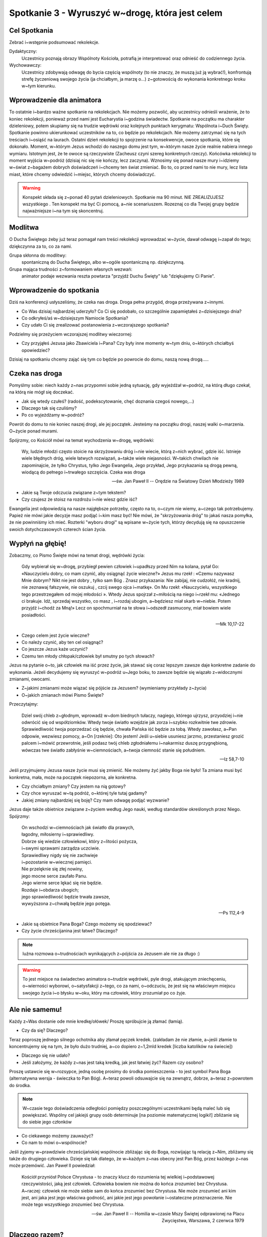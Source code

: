 *****************************************************************
Spotkanie 3 - Wyruszyć w~drogę, która jest celem
*****************************************************************

==================================
Cel Spotkania
==================================

Zebrać i~wstępnie podsumować rekolekcje.

Dydaktyczny:
   Uczestnicy poznają obrazy Wspólnoty Kościoła, potrafią je interpretować oraz odnieść do codziennego życia.

Wychowawczy:
   Uczestnicy zdobywają odwagę do bycia częścią wspólnoty (to nie znaczy, że muszą już ją wybrać!), konfrontują strefę życzeniową swojego życia (ja chciałbym, ja marzę o...) z~gotowością do wykonania konkretnego kroku w~tym kierunku.

==================================
Wprowadzenie dla animatora
==================================

To ostatnie i~bardzo ważne spotkanie na rekolekcjach. Nie możemy pozwolić, aby uczestnicy odnieśli wrażenie, że to koniec rekolekcji, ponieważ przed nami jest Eucharystia i~godzina świadectw. Spotkanie na początku ma charakter dzieleniowy, potem skupiamy się na trudzie wędrówki oraz kolejnych punktach kerygmatu: Wspólnota i~Duch Święty. Spotkanie powinno ukierunkować uczestników na to, co będzie po rekolekcjach. Nie możemy zatrzymać się na tych treściach i~osiąść na laurach. Ostatni dzień rekolekcji to spojrzenie na konsekwencje, owoce spotkania, które się dokonało. Moment, w~którym Jezus wchodzi do naszego domu jest tym, w~którym nasze życie realnie nabiera innego wymiaru. Istotnym jest, że te owoce są rzeczywiste (Zacheusz czyni szereg konkretnych rzeczy). Końcówka rekolekcji to moment wyjścia w~podróż (dzisiaj nic się nie kończy, lecz zaczyna). Wznosimy się ponad nasze mury i~idziemy w~świat z~bagażem dobrych doświadczeń i~chcemy ten świat zmieniać. Bo to, co przed nami to nie mury, lecz lista miast, które chcemy odwiedzić i~miejsc, których chcemy doświadczyć.

.. warning:: Konspekt składa się z~ponad 40 pytań dzieleniowych. Spotkanie ma 90 minut. NIE ZREALIZUJESZ wszystkiego . Ten konspekt ma być Ci pomocą, a~nie scenariuszem. Rozeznaj co dla Twojej grupy będzie najważniejsze i~na tym się skoncentruj.

====================================
Modlitwa
====================================

O Ducha Świętego żeby już teraz pomagał nam treści rekolekcji wprowadzać w~życie, dawał odwagę i~zapał do tego; dziękczynna za to, co za nami.

Grupa skłonna do modlitwy:
   spontaniczną do Ducha Świętego, albo w~ogóle spontaniczną np. dziękczynną.

Grupa mająca trudności z~formowaniem własnych wezwań:
   animator podaje wezwania reszta powtarza "przyjdź Duchu Święty" lub "dziękujemy Ci Panie".

=========================================
Wprowadzenie do spotkania
=========================================

Dziś na konferencji usłyszeliśmy, że czeka nas droga. Droga pełna przygód, droga przeżywana z~innymi.

* Co Was dzisiaj najbardziej uderzyło? Co Ci się podobało, co szczególnie zapamiętałeś z~dzisiejszego dnia?

* Co odkryłeś/aś w~dzisiejszym Namiocie Spotkania?

* Czy udało Ci się zrealizować postanowienia z~wczorajszego  spotkania?

Podzielmy się przeżyciem wczorajszej modlitwy wieczornej:

* Czy przyjąłeś Jezusa jako Zbawiciela i~Pana? Czy były inne momenty w~tym dniu, o~których chciałbyś opowiedzieć?

Dzisiaj na spotkaniu chcemy zająć się tym co będzie po  powrocie do domu,  naszą nową drogą.....

=========================================
Czeka nas droga
=========================================

Pomyślmy sobie: niech każdy z~nas przypomni sobie jedną sytuację, gdy wyjeżdżał w~podróż, na którą długo czekał, na którą nie mógł się doczekać.

* Jak się wtedy czułeś? (radość, podekscytowanie, chęć doznania czegoś nowego,...)

* Dlaczego tak się czuliśmy?

* Po co wyjeżdżamy w~podróż?

Powrót do domu to nie koniec naszej drogi, ale jej początek. Jesteśmy na początku drogi,  naszej walki o~marzenia. O~życie ponad murami.

Spójrzmy, co Kościół mówi na temat wychodzenia w~drogę, wędrówki:

   Wy, ludzie młodzi często stoicie na skrzyżowaniu dróg i~nie wiecie, którą z~nich wybrać, gdzie iść. Istnieje wiele błędnych dróg, wiele łatwych rozwiązań, a~także wiele niejasności. W~takich chwilach nie zapominajcie, że tylko Chrystus, tylko Jego Ewangelia, Jego przykład, Jego przykazania są drogą pewną, wiodącą do pełnego i~trwałego szczęścia. Czeka was droga

   -- św. Jan Paweł II -- Orędzie na Światowy Dzień Młodzieży 1989

* Jakie są Twoje odczucia związane z~tym tekstem?

* Czy czujesz że stoisz na rozdrożu i~nie wiesz gdzie iść?

Ewangelia jest odpowiedzią na nasze najgłębsze potrzeby, często na to, o~czym nie wiemy, a~czego tak potrzebujemy. Papież nie mówi jakie decyzje masz podjąć i~kim masz być! Nie mówi, że "skrzyżowania dróg" to jakaś nasza pomyłka, że nie powinniśmy ich mieć. Rozterki "wyboru drogi" są wpisane w~życie tych, którzy decydują się na opuszczenie swoich dotychczasowych czterech ścian życia.

=========================================
Wypłyń na głębię!
=========================================

Zobaczmy, co Pismo Święte mówi na temat drogi, wędrówki życia:

   Gdy wybierał się w~drogę, przybiegł pewien człowiek i~upadłszy przed Nim na kolana, pytał Go: «Nauczycielu dobry, co mam czynić, aby osiągnąć życie wieczne?» Jezus mu rzekł : «Czemu nazywasz Mnie dobrym? Nikt nie jest dobry , tylko sam Bóg . Znasz przykazania: Nie zabijaj, nie cudzołóż, nie kradnij, nie zeznawaj fałszywie, nie oszukuj , czcij swego ojca i~matkę». On Mu rzekł: «Nauczycielu, wszystkiego tego przestrzegałem od mojej młodości ». Wtedy Jezus spojrzał z~miłością na niego i~rzekł mu: «Jednego ci brakuje. Idź, sprzedaj wszystko, co masz , i~rozdaj ubogim, a~będziesz miał skarb w~niebie. Potem przyjdź i~chodź za Mną!» Lecz on spochmurniał na te słowa i~odszedł zasmucony, miał bowiem wiele posiadłości.

   -- Mk 10,17-22

* Czego celem jest życie wieczne?

* Co należy czynić, aby ten cel osiągnąć?

* Co jeszcze Jezus każe uczynić?

* Czemu ten młody chłopak/człowiek  był smutny po tych słowach?

Jezus na pytanie o~to, jak człowiek ma iść przez życie, jak stawać się coraz lepszym zawsze daje konkretne zadanie do wykonania. Jeżeli decydujemy się wyruszyć w~podróż u~Jego boku, to zawsze będzie się wiązało z~widocznymi zmianami, owocami.

* Z~jakimi zmianami może wiązać się pójście za Jezusem? (wymieniamy przykłady z~życia)

* O~jakich zmianach mówi Pismo Święte?

Przeczytajmy:

   Dziel swój chleb z~głodnym, wprowadź w~dom biednych tułaczy, nagiego, którego ujrzysz, przyodziej i~nie odwrócić się od współziomków. Wtedy twoje światło wzejdzie jak zorza i~szybko rozkwitnie twe zdrowie. Sprawiedliwość twoja poprzedzać cię będzie, chwała Pańska iść będzie za tobą. Wtedy zawołasz, a~Pan odpowie, wezwiesz pomocy, a~On [rzeknie]: Oto jestem! Jeśli u~siebie usuniesz jarzmo, przestaniesz grozić palcem i~mówić przewrotnie, jeśli podasz twój chleb zgłodniałemu i~nakarmisz duszę przygnębioną, wówczas twe światło zabłyśnie w~ciemnościach, a~twoja ciemność stanie się południem.

   -- Iz 58,7-10

Jeśli przyjmujemy Jezusa nasze życie musi się zmienić. Nie możemy żyć jakby Boga nie było! Ta zmiana musi być konkretna, mała, może na początek niepozorna, ale konkretna.

* Czy chciałbym zmiany? Czy jestem na nią gotowy?

* Czy chce wyruszać w~tą podróż, o~której tyle tutaj gadamy?

* Jakiej zmiany najbardziej się boję? Czy mam odwagę  podjąć wyzwanie?

Jezus daje także obietnice związane z~życiem według Jego nauki, według standardów określonych przez Niego. Spójrzmy:

   | On wschodzi w~ciemnościach jak światło dla prawych,
   | łagodny, miłosierny i~sprawiedliwy.
   | Dobrze się wiedzie człowiekowi, który z~litości pożycza,
   | i~swymi sprawami zarządza uczciwie.
   | Sprawiedliwy nigdy się nie zachwieje
   | i~pozostanie w~wiecznej pamięci.
   | Nie przelęknie się złej nowiny,
   | jego mocne serce zaufało Panu.
   | Jego wierne serce lękać się nie będzie.
   | Rozdaje i~obdarza ubogich;
   | jego sprawiedliwość będzie trwała zawsze,
   | wywyższona z~chwałą będzie jego potęga.

   -- Ps 112,4-9

* Jakie są obietnice Pana Boga? Czego możemy się spodziewać?

* Czy życie chrześcijanina jest łatwe? Dlaczego?

.. note:: luźna rozmowa o~trudnościach wynikających z~pójścia za Jezusem ale nie za długo :)

.. warning:: To jest miejsce na świadectwo animatora o~trudzie wędrówki, pyle drogi, atakującym zniechęceniu, o~wierności wyborowi, o~satysfakcji z~tego, co za nami, o~odczuciu, że jest się na właściwym miejscu swojego życia i~o błysku w~oku, który ma człowiek, który zrozumiał po co żyje.

=========================================
Ale nie samemu!
=========================================

.. centered:: **Razem jest się silniejszym.**

Każdy z~Was dostanie ode mnie kredkę/ołówek/ Proszę spróbujcie ją złamać (łamią).

* Czy da się? Dlaczego?

Teraz poproszę jednego silnego ochotnika aby złamał pęczek kredek. (zakładam że nie złamie, a~jeśli złamie to koncentrujemy się na tym, że było dużo trudniej, a~co dopiero z~1,2mld kredek [liczba katolików na świecie])

* Dlaczego się nie udało?

* Jeśli założymy, że każdy z~nas jest taką kredką, jak jest łatwiej żyć? Razem czy osobno?

.. centered:: **Wspólnota jest konsekwencją wspólnego celu (nierówność trójkąta).**

Proszę ustawcie się w~rozsypce, jedną osobę prosimy do środka pomieszczenia - to jest symbol Pana Boga (alternatywna wersja - świeczka to Pan Bóg).  A~teraz  powoli odsuwajcie się na zewnątrz, dobrze, a~teraz z~powrotem do środka.

.. note:: W~czasie tego doświadczenia odległości pomiędzy poszczególnymi uczestnikami będą maleć lub się powiększać. Wspólny cel jakiejś grupy osób  determinuje [na poziomie matematycznej logiki!] zbliżanie się do siebie jego członków

* Co ciekawego możemy zauważyć?

* Co nam to mówi o~wspólnocie?

Jeśli żyjemy w~prawdziwie chrześcijańskiej wspólnocie zbliżając się do Boga, rozwijając tą relację z~Nim, zbliżamy się także do drugiego człowieka. Dzieje się tak dlatego, że w~każdym z~nas obecny jest Pan Bóg, przez każdego z~nas może przemówić. Jan Paweł  II powiedział:

   Kościół przyniósł Polsce Chrystusa - to znaczy klucz do rozumienia tej wielkiej i~podstawowej rzeczywistości, jaką jest człowiek. Człowieka bowiem nie można do końca zrozumieć bez Chrystusa. A~raczej: człowiek nie może siebie sam do końca zrozumieć bez Chrystusa. Nie może zrozumieć ani kim jest, ani jaka jest jego właściwa godność, ani jakie jest jego powołanie i~ostateczne przeznaczenie. Nie może tego wszystkiego zrozumieć bez Chrystusa.

   -- św. Jan Paweł II -- Homilia w~czasie Mszy Świętej odprawionej na Placu Zwycięstwa, Warszawa, 2 czerwca 1979

=========================================
Dlaczego razem?
=========================================

Kościół jest rzeczywistością wiary, ciężki do uchwycenia w~definicjach i~słowach - dlatego do jego przedstawiania często używamy symboli.

Rozwinięcie dla animatora, aby serce jego z~radością wiedziało, że do nauczania Kościoła przylega :)

   | Jak w~Starym Testamencie objawienie Królestwa często przedstawione jest typicznie, tak też i~teraz **wewnętrzna natura Kościoła daje się nam poznać poprzez rozmaite obrazy**, które brane bądź z~życia pasterskiego, bądź z~uprawy roli, bądź z~budownictwa, bądź wreszcie z~życia rodzinnego i~narzeczeństwa, mają swe oparcie w~księgach Proroków.
   | I~tak **Kościół jest owczarnią**, której bramą jedyną i~konieczną jest Chrystus (J 10,1-10). **Jest również trzodą**, której sam Bóg zapowiedział, że będzie jej pasterzem (por. Iz 40,11, Ez 34,11 nn.), i~której owce, choć kierują nimi pasterze- ludzie, nieustannie przecież prowadzi i~żywi sam Chrystus, dobry Pasterz i~Książę pasterzy (por. J 10,11, 1 P 5,4), który życie swoje za owce oddał (por. J 10,11-15).
   | **Jest Kościół rolą uprawną**, czyli rolą Bożą (1 Kor 3,9). Na roli tej rośnie stare drzewo oliwne, którego świętym korzeniem byli Patriarchowie i~w którym dokonało się i~dokona jeszcze pojednanie żydów i~pogan (Rz 11,13-26). Rolnik niebieski zasadził Kościół jako winnicę wybraną (Mt 21,33-43 i~pararele, por. Iz 5,1 nn). Winoroślą prawdziwą jest Chrystus, życia i~urodzajności użyczający pędom, to znaczy nam, którzy przez Kościół w~Nim samym trwamy, a~bez Niego nic uczynić nie możemy (J 15,1-5).
   | Często również nazywany **jest Kościół budowlą Bożą** (1 Kor 3,9). Siebie samego porównał Pan do kamienia, który odrzucili budujący, ale który stał się kamieniem węgielnym (Mt 21,42 i~paralele, por. Dz 4,11, 1 P 2,7, 117,22). Na tym fundamencie budują Apostołowie Kościół (por. 1 Kor 3,11), od niego też bierze on swą moc i~spoistość. Budowla ta otrzymuje różne nazwy: dom Boga (1 Tm 3,15), w~którym mianowicie mieszka Jego rodzina, mieszkanie Boże w~Duchu (Ef 2,19-22), przybytek Boga z~ludźmi (Ap 21,3), **przede wszystkim zaś świątynia święta**, którą wyobrażoną przez kamienne sanktuaria sławią święci Ojcowie, a **którą w~liturgii przyrównuje się nie bez racji do miasta świętego, do nowego Jeruzalem**. W~miasto to, niby kamienie żywe, wbudowani jesteśmy tu na ziemi (1 P 2,5). To święte miasto ogląda Jan jako zstępujące z~nieba od Boga, w~czas odnowienia świata, "gotowe niby oblubienica strojna dla męża swego" (Ap 21,1 n) **Kościół, nazywany również "górnym Jeruzalem" i~"matką naszą"** (Gal 4,26, por. Ap 12,17), przedstawiany jest jako **nieskalana Oblubienica niepokalanego Baranka** (Ap 19,17, 21,2 i~22,17), którą Chrystus "umiłował i~wydał siebie samego za nią, aby ją uświęcić" (Ef 5,26), którą złączył ze sobą węzłem nierozerwalnym i~nieustannie ją "żywi i~pielęgnuje" (Ef 5,29) i~którą oczyściwszy zechciał mieć złączoną ze sobą oraz poddaną w~miłości i~wierności (por. Ef 5,24), którą wreszcie hojnie obdarzył na wieki dobrami niebiańskimi, abyśmy pojąć mogli Bożą i~Chrystusową do nas miłość, przewyższającą wszelką władzę (por. Ef 3,19). Póki zaś tu na ziemi Kościół przebywa na tułaczce daleko od Pana (por. 2 Kor 5,6), ma się za wygnańca, szukając tego i~to miłując, co w~górze jest, gdzie przebywa Chrystus siedzący po prawicy Bożej, gdzie życie Kościoła ukryte zostało z~Chrystusem w~Bogu aż do chwili, gdy z~Oblubieńcem swoim ukaże się w~chwale (por. Kol 3,1-4).

   -- Konstytucja dogmatyczna o~Kościele pkt. 4

* Jakie znasz obrazy wspólnoty? (samodzielna praca - każdy wymyśla dwa po czym je prezentuje)

* Dlaczego wybrałeś takie?

* Co ten obraz mówi o~wspólnocie?

Jeśli animator uzna za słuszne można przeczytać grupie fragmenty Konstytuscji Dogmatycznej o~Kościele Lumen Gentium, konstytucja, czyli dokument teologiczny najwyższej rangi doktrynalnej uchwalony 21 listopada 1964 roku przez sobór watykański II. Konstytucja, czerpiąc ze źródeł biblijnych i~patrystycznych oraz z~myśli wybitnych współczesnych teologów, na nowo ukazała najważniejsze wymiary tajemnicy Kościoła i~jego posłannictwa.

Animator wykłada napisane na kartkach różne obrazu wspólnoty i~staramy się każdy przeanalizować (według kolejności wskazanej przez grupę):

.. hlist::
   :columns: 2

   * Łódź
   * Sieć
   * Winnica
   * Owczarnia
   * Krzew Winny
   * Nowe Jeruzalem
   * Ciało Chrystusa

Do każdego symbolu zadaje pytania:

* Co to znaczy że Kościół jest [symbol]?

* Jakie cechy wspólnoty możemy odnaleźć w~tym obrazie?

* Podaj przykład z~życia co to oznacza w~jakiejś sytuacji codziennej.

Podpowiedzi dla animatora:

.. note:: Oczywiście jako wielce niedoskonała pomoc, która stara się streścić nieudolnie nasze doświadczenie IIIst w~kilku słowach. Świadomi tego prosimy o~zrozumienie i~wybaczenie w~zawężenia tematu.

**Łódź:**
   jest różnorodność funkcji i~specjalizacji, ale wszystkie służą osiągnięciu wspólnego celu. Jeśli ktoś zawala swoją pracę ryzykuje bezpieczeństwo wszystkich. Łódź płynie wbrew falom i~mierzy się z~przeszkodami, ale tylko Ci, którzy mają respekt wobec drogi wpływają do bezpiecznego portu.

**Sieć:**
   gdy jedna nitka się przerwie inne ją podtrzymują. Z~drugiej strony każdy z~nas jest ważny, bo tym skuteczniejsza i~mocniejsza sieć im mniej w~niej dziur, które nie są dziurami fabrycznymi ale powstałymi przez usterkę lub zniszczenie. :D

**Winnica:**
   jesteśmy zakorzenieni, ugruntowani na jednym Fundamencie, mamy wspólny początek (korzenie) (Jezus - Korzeń Jessego jak mówi jedna z~wielkich antyfon na adwent). Latorośl musi dojrzeć i~zarządca winnicy świadom tego daje odpowiedni czas na to, lecz potem oczekuje owocowania. Wszystkie środki i~warunki do życia otrzymujemy od Chrystusa, ale to my jesteśmy odpowiedzialni za ich wykorzystanie. My jako gałązki bez samego pnia uschniemy, będziemy bez życia, będziemy siedzieć w~zamkniętych murach.

**Owczarnia:**
   mamy jednego Pasterza, który troszczy się o~nas, a~gdy się zabłąkamy  przyjmuje nas z~radością z~powrotem. Owce ufają Pasterzowi, bo On wie gdzie są soczyste pastwiska dla nich. Owce znają swojego Pasterza i~są wierne. Pasterz zna swoje owce i~jest gotów życie za nie ryzykować.

**Nowe Jeruzalem:**
   miasto, które zgromadzi wszystkich sprawiedliwych świata. Miasto jest miejscem życia, czymś "na stałe". Miasto jest zbudowane wokół czegoś - rynku/katedry co je zespala. Równocześnie jego "budulcem" są nie pomniki lecz domy rodzinne - pomniki w~mieście to afirmacja tego, co dzieje się w~domach mieszkańców. Miasto jest otwarte na podróżujących i~przyjmuje ich pozwalając zachwycić się sobą i~"czytać" swoją historie i~dziedzictwo.

**Ciało Chrystusa:**
   gdy boli mnie  noga, to cała jestem smutna i~źle się czuję, gdy jeden z~ nas cierpli inni powinni odczuwać. Jeden członek nie wejdzie na Mont Everest - tylko współpraca wszystkich członków ciała do tego doprowadzi.

* Co możemy wywnioskować na podstawie tych obrazów?

We wspólnocie każdy jest potrzebny. Nie ma ludzi zbędnych. Pan Bóg stwarzając nas powołał nas do wspólnoty ze Sobą i~innymi. Wspólnota daje nam siłę, wsparcie drugiego, możliwość oparcia i~prośby o~pomoc. Nie jesteśmy zdani tylko na siebie, możemy liczyć na innych. Gdy tracimy wiarę, że się uda to możemy spojrzeć na drugiego i~odkryć: wow, to jest możliwe! Da się wyjść ponad mur, mur codzienności, mur siebie samego i~swoich ograniczeń.

Podsumujmy to odczytując fragment Konstytucji Dogmatycznej o~Kościele:

   W~każdym wprawdzie czasie i~w każdym narodzie miły jest Bogu, ktokolwiek się Go lęka i~postępuje sprawiedliwie (por. Dz 10,35), podobało się jednak Bogu uświęcić i~zbawiać ludzi nie pojedynczo, z~wykluczeniem wszelkiej wzajemnej między nimi więzi, lecz uczynić z~nich lud, który by Go poznawał w~prawdzie i~zbożnie Mu służył.

   -- Konstytucja Dogmatyczna o~Kościele, pkt. 9

=========================================
Ja we wspólnocie?
=========================================

Analizując takie obrazy nachodzi nas myśl - czy oglądam coś przez szybę, witrynę sklepową, co jest obce i~odległe? A~może jest mi to w~jakiś sposób bliskie, jest "moje"? Czy żyję we wspólnocie? Czy ważna jest dla mnie wspólnota?

.. note:: Grupa to nie to samo co wspólnota, jednak uważałbym na nadużywanie słowa "wspólnota" bo to słowo nie koniecznie dobrze się kojarzy osobom "z zewnątrz" (wspólnota mieszkaniowa). Dlatego polecamy wyjść naprzeciw uczestnikowi i~użyć świadomie słowa mniej poprawnego znaczeniowo jednak bliższego jego życiu. Różnicowanie grupy i~wspólnoty nie jest celem tego fragmentu spotkania choć może się nim stać według rozeznania animatora.

* W~jakich wspólnotach/grupach  uczestniczysz?(klasowej, drużyna sportowa, klan w~grze MORPG itd.)

* Co daje Ci bycie częścią wspólnoty?

Przeczytajmy:

   Nikt nie jest samotną wyspą. **Jesteśmy zespoleni nawet wtedy, gdy tego nie wiemy**. Łączy nas krajobraz, łączy nas ciało i~krew – łączy praca i~mowa. Nie zawsze jednak zdajemy sobie sprawę z~owych powiązań. Gdy rodzi się solidarność, budzi się świadomość, a~wtedy pojawia się mowa i~słowo – wtedy też to, co było ukryte, wychodzi na jaw. Nasze powiązania stają się wszystkie widoczne. Wtedy człowiek nosi na swych plecach ciężar drugiego człowieka.

   -- ks. Józef Tischner

* Jak rozumiesz słowa "nikt nie jest samotną wyspą"?

* Co to dla Ciebie oznacza? Czy doświadczyłeś/aś tego w~swoim życiu?

* Czy doświadczyłeś/aś dzielenia problemów i~ciężarów? Opowiedz o~tym doświadczeniu.

Można w~tym miejscu rozwinąć myśl. Dlaczego człowiek jest stworzony w~relacji i~w połączeniu/zespoleniu? Gdy sięgamy do początku staje się to jasne. Przeczytajmy:

   A~wreszcie rzekł Bóg: «Uczyńmy człowieka na Nasz obraz, podobnego Nam. Niech panuje nad rybami morskimi, nad ptactwem powietrznym, nad bydłem, nad ziemią i~nad wszystkimi zwierzętami pełzającymi po ziemi!». Stworzył więc Bóg człowieka na swój obraz, na obraz Boży go stworzył, stworzył mężczyznę i~niewiastę

   -- Rdz 1,26-27

* Dlaczego użyta jest liczba mnoga "uczyńmy"? (Bo Bóg jest trójjedyny)

* Mówiąc o~stworzeniu (jednego) człowieka mówi, że kogo stworzył? (mężczyznę i~niewiastę)

* Jak to rozumiemy? Dlaczego wspólnota?

Człowiek żyje we wspólnocie, bo już od momentu stworzenia jest do niej powołany. Stworzony jest na obraz Boży, Bóg zaś w~swej naturze jest wspólnotą osób. Dlatego nie jesteśmy samotnymi wyspami, dlatego potrzebujemy drugich, aby się rozwijać. Każdy z~nas dostał różne dary - dzięki temu jesteśmy wzajemnie sobie potrzebni. Nasze istnienie jest "zaprojektowane" w~ten sposób, abyśmy siebie szukali i~odnajdywali.

To jest miejsce na drugie (krótkie) świadectwo animatora o~doświadczeniu wspólnoty Kościoła. O~spotkaniu drugiego, który jest Inny, ale przez to pasjonujący o~tym, że Galatei nie da się szczęśliwie pokochać! O~tym, jak te spotkania nas zmieniają i~pozwalają w~relacji z~drugim rozwinąć w~pełni swoje talenty i~odkryć sens "bycia dla".

.. note:: Mitologia grecka: Pigmalion był zapalonym rzeźbiarzem i~wyrzeźbił w~kości słoniowej swój ideał kobiety (nazwał ją Galateą). Rzeźba była wykonana perfekcyjnie, a~odróżnić ją od prawdziwej kobiety można było tylko przez dotyk. Pigmalion obdarowywał ją kwiatami i~prezentami, przebierał także w~wytworne suknie. Za sprawą Afrodyty, która usłuchała modłów króla podczas wiosennych obchodów jej święta, rzeźba ożyła podczas jego pieszczot. Mimo, że związek ten zaowocował córką Pafos to Pigmalion był człowiekiem głęboko nieszczęśliwym, bo nie było w~jego żonie niczego czego by nie znał, żadnej tajemnicy.

* Czy chciałbyś/chciałabyś być częścią wspólnoty, która stara się razem dojrzewać?

* Czego się najbardziej boisz myśląc o~takiej decyzji?

=========================================
O wierze, która jest przygodą
=========================================

Na koniec spotkania przeczytajmy świadectwo (**bez podawania  autora**):

   Wiara zawsze zawiera coś z~wielkiej przygody, zrywu i~skoku, bo jest zawsze ryzykiem, że się przyjmie jako rzeczywiste i~podstawowe to, czego bezpośrednio nie widać.(...) Wiara nigdy nie jest ot tak, po prostu obecna, nigdy nie mogę powiedzieć: mam wiarę, inni jej nie mają.(...) Wiara zawsze pozostaje drogą. Dopóki żyjemy, zawsze nad wiarą wisi groźba i~udręka. Jest wspinaczką, dzięki której przybliżamy się do Boga"

   -- kard. Joseph Ratzinger

* Czy bliskie jest Ci takie podejście do wiary?

* Jak wyobrażacie sobie kogoś kto mówi takie słowa?

Animator z~błyskiem w~oku zbiera i~podsumowuje: To słowa Papieża uważanego przez wielu za najbardziej konserwatywnego (żeby nie powiedzieć "sztywnego") w~ostatnich latach - Benedykta XVI. Czy kojarzy nam się, aby wiara tego papieża była taka? Często myśląc o~wierze patrzymy przez kalki narzucając wiele stereotypów. Potrzeba osobistej determinacji, aby rozpocząć swoją drogę i~przekonać się samemu jak jest.

Czy trzeba przeczytać 1000 książek? Czy trzeba kupić specjalny strój do modlitwy? Czy trzeba być po specjalnym kursie? Nie. Doświadczyliśmy tego wczoraj w~czasie modlitwy wieczornej - potrzeba otwartego serca na działanie Boga. Duch Święty jest tym, który nas poprowadzi, umocni i~obroni w~naszej drodze. Nie dajemy wskazówek jak się z~nim porozumieć, bo On jest koło Ciebie i~czeka aż w~Twoim sercu zrodzi się pragnienie Spotkania. Jeśli odpowiesz pozytywnie dzisiaj i~każdego następnego dnia - rozpoczniesz swoją Wielką Przygodę, która nie będzie miała końca.

.. centered:: **"Non nascuntur sed fiunt Christiani!"**

.. centered:: "Nie rodzimy się, lecz stajemy chrześcijanami!"

=========================================
Zastosowanie
=========================================

Napisać w~notatniku 3 sprawy, które chciałbym/chciałabym wynieść z~tych rekolekcji (teraz jeśli jest czas) i~nie zapomnieć o~nich za pół roku. Ustawić sobie w~telefonie budzik/przypomnienie na 1 września 2014 roku z~informacją "zajrzyj do notatnika z~rekolekcji <Ponad Murami> i~sprawdź, co tam napisałeś/aś!".

Dodatkowo każdy uczestnik może oczywiście dodać do zastosowania coś swojego indywidualnego i~się tym z~innymi podzielić.

=========================================
Modlitwa
=========================================
Modlitwa o~umocnienie owoców tych rekolekcji w~naszym życiu. Modlitwa za wybraną inną małą grupę wstawienniczo (!) o....

.. note:: Grupa niech sama zdecyduje o~co chce się modlić i~za jaką grupę - uczymy się odpowiedzialności. Jeśli ktoś będzie miał troskę, że w~ten sposób jakaś grupa może zostać "nieomodlona" proszę uspokoić i~wskazać na Diakonię Modlitwy ;)
